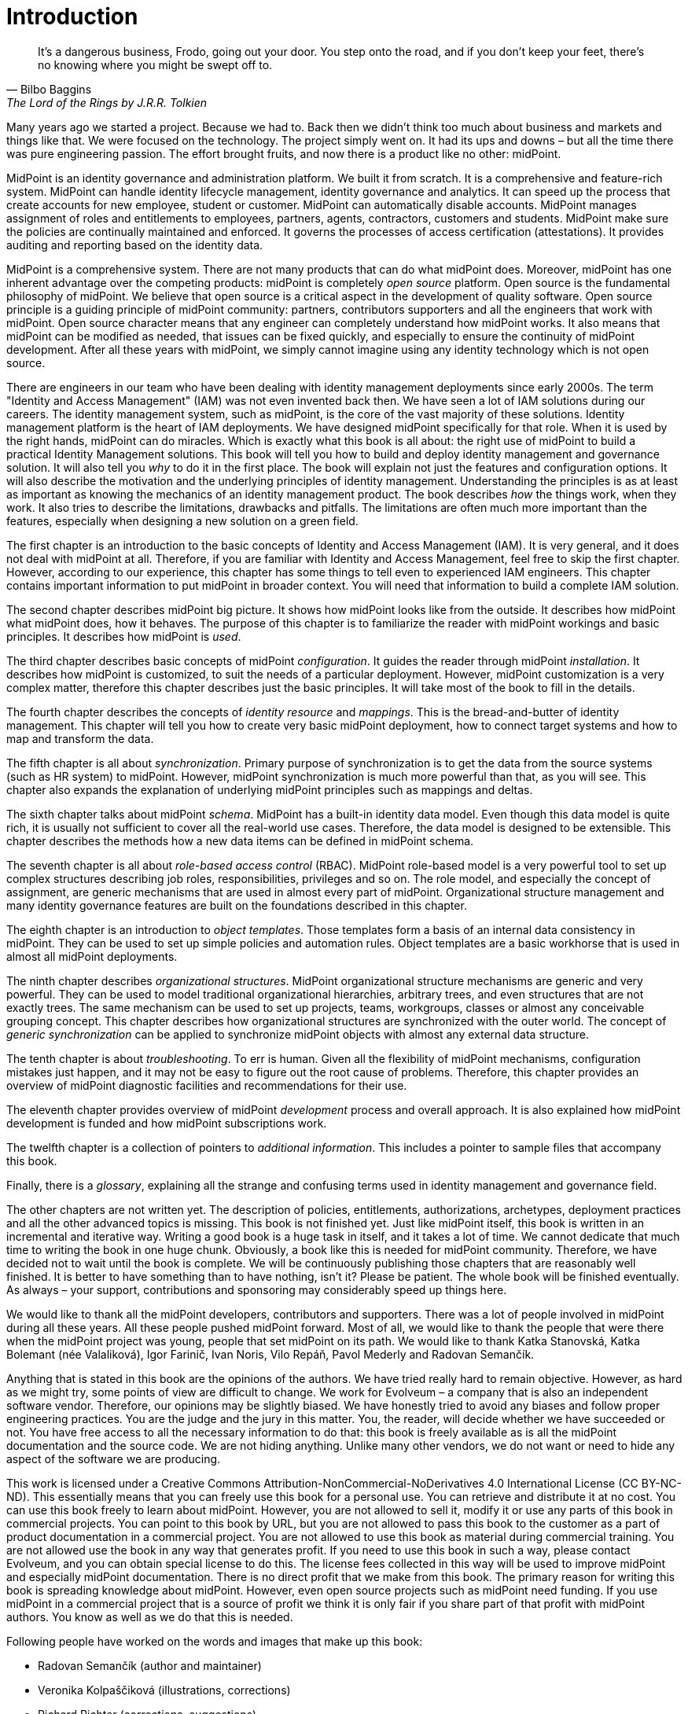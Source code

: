 [preface]
= Introduction

[quote,Bilbo Baggins,'The Lord of the Rings by J.R.R. Tolkien']
It's a dangerous business, Frodo, going out your door.
You step onto the road, and if you don't keep your feet, there's no knowing where you might be swept off to.

Many years ago we started a project.
Because we had to.
Back then we didn't think too much about business and markets and things like that.
We were focused on the technology.
The project simply went on.
It had its ups and downs – but all the time there was pure engineering passion.
The effort brought fruits, and now there is a product like no other: midPoint.

MidPoint is an identity governance and administration platform.
We built it from scratch.
It is a comprehensive and feature-rich system.
MidPoint can handle identity lifecycle management, identity governance and analytics.
It can speed up the process that create accounts for new employee, student or customer.
MidPoint can automatically disable accounts.
MidPoint manages assignment of roles and entitlements to employees, partners, agents, contractors, customers and students.
MidPoint make sure the policies are continually maintained and enforced.
It governs the processes of access certification (attestations).
It provides auditing and reporting based on the identity data.

MidPoint is a comprehensive system.
There are not many products that can do what midPoint does.
Moreover, midPoint has one inherent advantage over the competing products: midPoint is completely _open source_ platform.
Open source is the fundamental philosophy of midPoint.
We believe that open source is a critical aspect in the development of quality software.
Open source principle is a guiding principle of midPoint community: partners, contributors supporters and all the engineers that work with midPoint.
Open source character means that any engineer can completely understand how midPoint works.
It also means that midPoint can be modified as needed, that issues can be fixed quickly, and especially to ensure the continuity of midPoint development.
After all these years with midPoint, we simply cannot imagine using any identity technology which is not open source.

There are engineers in our team who have been dealing with identity management deployments since early 2000s.
The term "Identity and Access Management" (IAM) was not even invented back then.
We have seen a lot of IAM solutions during our careers.
The identity management system, such as midPoint, is the core of the vast majority of these solutions.
Identity management platform is the heart of IAM deployments.
We have designed midPoint specifically for that role.
When it is used by the right hands, midPoint can do miracles.
Which is exactly what this book is all about: the right use of midPoint to build a practical Identity Management solutions.
This book will tell you how to build and deploy identity management and governance solution.
It will also tell you _why_ to do it in the first place.
The book will explain not just the features and configuration options.
It will also describe the motivation and the underlying principles of identity management.
Understanding the principles is as at least as important as knowing the mechanics of an identity management product.
The book describes _how_ the things work, when they work.
It also tries to describe the limitations, drawbacks and pitfalls.
The limitations are often much more important than the features, especially when designing a new solution on a green field.

The first chapter is an introduction to the basic concepts of Identity and Access Management (IAM).
It is very general, and it does not deal with midPoint at all.
Therefore, if you are familiar with Identity and Access Management, feel free to skip the first chapter.
However, according to our experience, this chapter has some things to tell even to experienced IAM engineers.
This chapter contains important information to put midPoint in broader context.
You will need that information to build a complete IAM solution.

The second chapter describes midPoint big picture.
It shows how midPoint looks like from the outside.
It describes how midPoint what midPoint does, how it behaves.
The purpose of this chapter is to familiarize the reader with midPoint workings and basic principles.
It describes how midPoint is _used_.

The third chapter describes basic concepts of midPoint _configuration_.
It guides the reader through midPoint _installation_.
It describes how midPoint is customized, to suit the needs of a particular deployment.
However, midPoint customization is a very complex matter, therefore this chapter describes just the basic principles.
It will take most of the book to fill in the details.

The fourth chapter describes the concepts of _identity resource_ and _mappings_.
This is the bread-and-butter of identity management.
This chapter will tell you how to create very basic midPoint deployment, how to connect target systems and how to map and transform the data.

The fifth chapter is all about _synchronization_.
Primary purpose of synchronization is to get the data from the source systems (such as HR system) to midPoint.
However, midPoint synchronization is much more powerful than that, as you will see.
This chapter also expands the explanation of underlying midPoint principles such as mappings and deltas.

The sixth chapter talks about midPoint _schema_.
MidPoint has a built-in identity data model.
Even though this data model is quite rich, it is usually not sufficient to cover all the real-world use cases.
Therefore, the data model is designed to be extensible.
This chapter describes the methods how a new data items can be defined in midPoint schema.

The seventh chapter is all about _role-based access control_ (RBAC).
MidPoint role-based model is a very powerful tool to set up complex structures describing job roles, responsibilities, privileges and so on.
The role model, and especially the concept of assignment, are generic mechanisms that are used in almost every part of midPoint.
Organizational structure management and many identity governance features are built on the foundations described in this chapter.

The eighth chapter is an introduction to _object templates_.
Those templates form a basis of an internal data consistency in midPoint.
They can be used to set up simple policies and automation rules.
Object templates are a basic workhorse that is used in almost all midPoint deployments.

The ninth chapter describes _organizational structures_.
MidPoint organizational structure mechanisms are generic and very powerful.
They can be used to model traditional organizational hierarchies, arbitrary trees, and even structures that are not exactly trees.
The same mechanism can be used to set up projects, teams, workgroups, classes or almost any conceivable grouping concept.
This chapter describes how organizational structures are synchronized with the outer world.
The concept of _generic synchronization_ can be applied to synchronize midPoint objects with almost any external data structure.

The tenth chapter is about _troubleshooting_.
To err is human.
Given all the flexibility of midPoint mechanisms, configuration mistakes just happen, and it may not be easy to figure out the root cause of problems.
Therefore, this chapter provides an overview of midPoint diagnostic facilities and recommendations for their use.

The eleventh chapter provides overview of midPoint _development_ process and overall approach.
It is also explained how midPoint development is funded and how midPoint subscriptions work.

The twelfth chapter is a collection of pointers to _additional information_.
This includes a pointer to sample files that accompany this book.

Finally, there is a _glossary_, explaining all the strange and confusing terms used in identity management and governance field.

The other chapters are not written yet.
The description of policies, entitlements, authorizations, archetypes, deployment practices and all the other advanced topics is missing.
This book is not finished yet.
Just like midPoint itself, this book is written in an incremental and iterative way.
Writing a good book is a huge task in itself, and it takes a lot of time.
We cannot dedicate that much time to writing the book in one huge chunk.
Obviously, a book like this is needed for midPoint community.
Therefore, we have decided not to wait until the book is complete.
We will be continuously publishing those chapters that are reasonably well finished.
It is better to have something than to have nothing, isn’t it?
Please be patient.
The whole book will be finished eventually.
As always – your support, contributions and sponsoring may considerably speed up things here.

We would like to thank all the midPoint developers, contributors and supporters.
There was a lot of people involved in midPoint during all these years.
All these people pushed midPoint forward.
Most of all, we would like to thank the people that were there when the midPoint project was young, people that set midPoint on its path.
We would like to thank Katka Stanovská, Katka Bolemant (née Valaliková), Igor Farinič, Ivan Noris, Vilo Repáň, Pavol Mederly and Radovan Semančík.

Anything that is stated in this book are the opinions of the authors.
We have tried really hard to remain objective.
However, as hard as we might try, some points of view are difficult to change.
We work for Evolveum – a company that is also an independent software vendor.
Therefore, our opinions may be slightly biased.
We have honestly tried to avoid any biases and follow proper engineering practices.
You are the judge and the jury in this matter.
You, the reader, will decide whether we have succeeded or not.
You have free access to all the necessary information to do that: this book is freely available as is all the midPoint documentation and the source code.
We are not hiding anything.
Unlike many other vendors, we do not want or need to hide any aspect of the software we are producing.

This work is licensed under a Creative Commons Attribution-NonCommercial-NoDerivatives 4.0 International License (CC{nbsp}BY-NC-ND).
This essentially means that you can freely use this book for a personal use.
You can retrieve and distribute it at no cost.
You can use this book freely to learn about midPoint.
However, you are not allowed to sell it, modify it or use any parts of this book in commercial projects.
You can point to this book by URL, but you are not allowed to pass this book to the customer as a part of product documentation in a commercial project.
You are not allowed to use this book as material during commercial training.
You are not allowed use the book in any way that generates profit.
If you need to use this book in such a way, please contact Evolveum, and you can obtain special license to do this.
The license fees collected in this way will be used to improve midPoint and especially midPoint documentation.
There is no direct profit that we make from this book.
The primary reason for writing this book is spreading knowledge about midPoint.
However, even open source projects such as midPoint need funding.
If you use midPoint in a commercial project that is a source of profit we think it is only fair if you share part of that profit with midPoint authors.
You know as well as we do that this is needed.

Following people have worked on the words and images that make up this book:

* Radovan Semančík (author and maintainer)
* Veronika Kolpaščiková (illustrations, corrections)
* Richard Richter (corrections, suggestions)

Yet there is much more people whose work was needed to make this work happen: midPoint developers, contributors, analysts and deployment engineers, specialists and generalists, theoretical scientists and practical engineers, technical staff and business people, people of Evolveum and the people that work for our partners, our families, friends and all the engineers and scientists for generations and generations past.
We indeed stand on the shoulders of giants.
